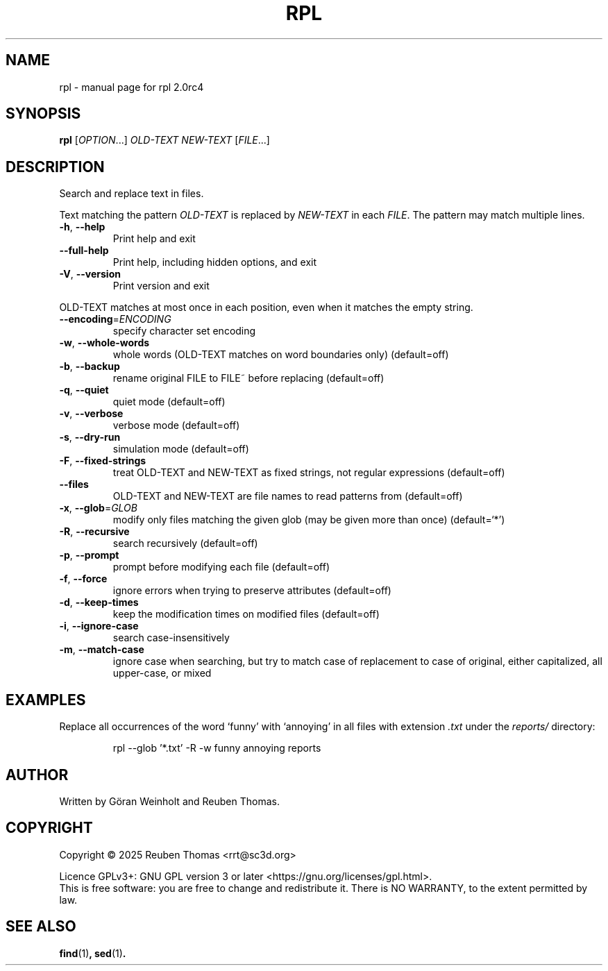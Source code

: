 .\" DO NOT MODIFY THIS FILE!  It was generated by help2man 1.49.3.
.TH RPL "1" "September 2025" "rpl 2.0rc4" "User Commands"
.SH NAME
rpl \- manual page for rpl 2.0rc4
.SH SYNOPSIS
.B rpl
[\fI\,OPTION\/\fR...] \fI\,OLD-TEXT NEW-TEXT \/\fR[\fI\,FILE\/\fR...]
.SH DESCRIPTION
Search and replace text in files.
.PP
Text matching the pattern \fIOLD-TEXT\fR is replaced by \fINEW-TEXT\fR in each \fIFILE\fR. The pattern may match multiple lines.
.TP
\fB\-h\fR, \fB\-\-help\fR
Print help and exit
.TP
\fB\-\-full\-help\fR
Print help, including hidden options, and exit
.TP
\fB\-V\fR, \fB\-\-version\fR
Print version and exit
.PP
OLD\-TEXT matches at most once in each position, even when it matches the empty
string.
.TP
\fB\-\-encoding\fR=\fI\,ENCODING\/\fR
specify character set encoding
.TP
\fB\-w\fR, \fB\-\-whole\-words\fR
whole words (OLD\-TEXT matches on word boundaries
only)  (default=off)
.TP
\fB\-b\fR, \fB\-\-backup\fR
rename original FILE to FILE~ before replacing
(default=off)
.TP
\fB\-q\fR, \fB\-\-quiet\fR
quiet mode  (default=off)
.TP
\fB\-v\fR, \fB\-\-verbose\fR
verbose mode  (default=off)
.TP
\fB\-s\fR, \fB\-\-dry\-run\fR
simulation mode  (default=off)
.TP
\fB\-F\fR, \fB\-\-fixed\-strings\fR
treat OLD\-TEXT and NEW\-TEXT as fixed strings, not
regular expressions  (default=off)
.TP
\fB\-\-files\fR
OLD\-TEXT and NEW\-TEXT are file names to read
patterns from  (default=off)
.TP
\fB\-x\fR, \fB\-\-glob\fR=\fI\,GLOB\/\fR
modify only files matching the given glob (may be
given more than once)  (default=`*')
.TP
\fB\-R\fR, \fB\-\-recursive\fR
search recursively  (default=off)
.TP
\fB\-p\fR, \fB\-\-prompt\fR
prompt before modifying each file  (default=off)
.TP
\fB\-f\fR, \fB\-\-force\fR
ignore errors when trying to preserve attributes
(default=off)
.TP
\fB\-d\fR, \fB\-\-keep\-times\fR
keep the modification times on modified files
(default=off)
.TP
\fB\-i\fR, \fB\-\-ignore\-case\fR
search case\-insensitively
.TP
\fB\-m\fR, \fB\-\-match\-case\fR
ignore case when searching, but try to match case of
replacement to case of original, either
capitalized, all upper\-case, or mixed
.SH EXAMPLES
Replace all occurrences of the word \[oq]funny\[cq] with \[oq]annoying\[cq]
in all files with extension \fI.txt\fR under the
.I reports/
directory:
.PP
.nf
.RS
rpl \--glob '*.txt' \-R \-w funny annoying reports
.RE
.SH AUTHOR
Written by G\[:o]ran Weinholt and Reuben Thomas.
.SH COPYRIGHT
Copyright \(co 2025 Reuben Thomas <rrt@sc3d.org>
.PP
Licence GPLv3+: GNU GPL version 3 or later <https://gnu.org/licenses/gpl.html>.
.br
This is free software: you are free to change and redistribute it.
There is NO WARRANTY, to the extent permitted by law.
.SH "SEE ALSO"
.BR find (1) ,
.BR sed (1) .
